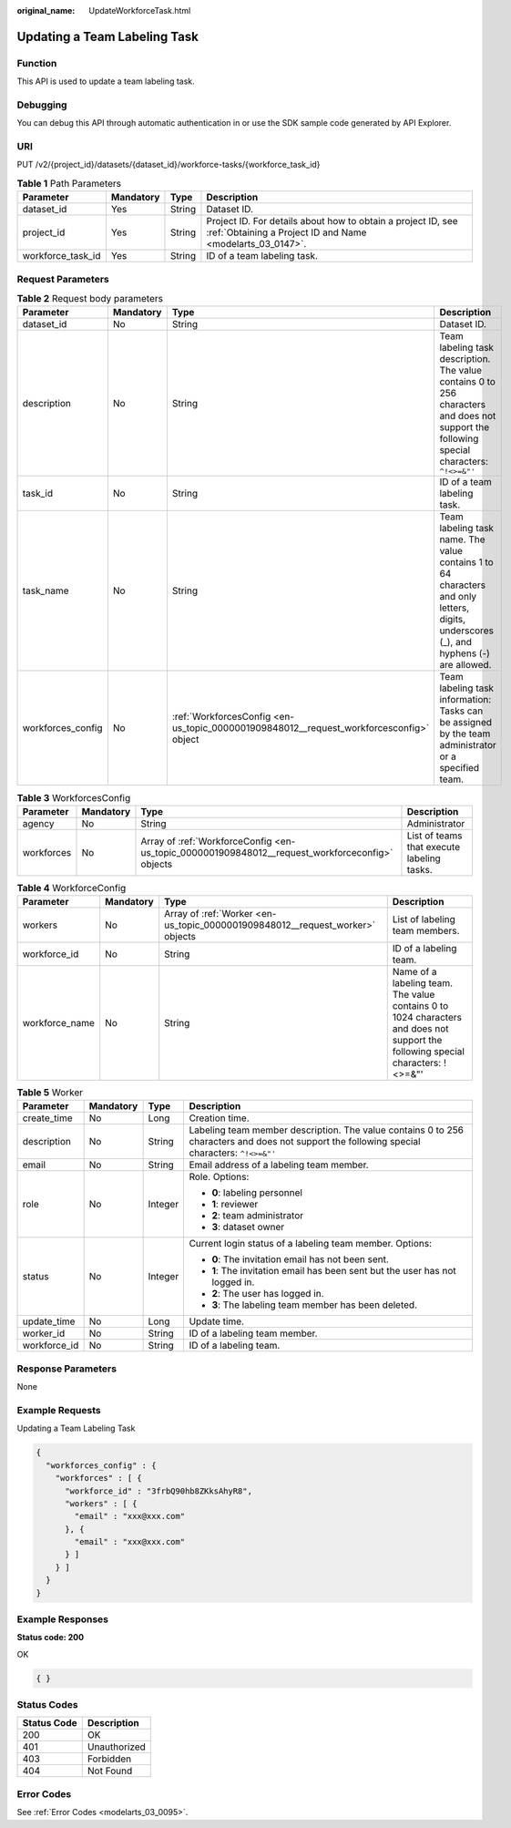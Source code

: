 :original_name: UpdateWorkforceTask.html

.. _UpdateWorkforceTask:

Updating a Team Labeling Task
=============================

Function
--------

This API is used to update a team labeling task.

Debugging
---------

You can debug this API through automatic authentication in or use the SDK sample code generated by API Explorer.

URI
---

PUT /v2/{project_id}/datasets/{dataset_id}/workforce-tasks/{workforce_task_id}

.. table:: **Table 1** Path Parameters

   +-------------------+-----------+--------+---------------------------------------------------------------------------------------------------------------------------+
   | Parameter         | Mandatory | Type   | Description                                                                                                               |
   +===================+===========+========+===========================================================================================================================+
   | dataset_id        | Yes       | String | Dataset ID.                                                                                                               |
   +-------------------+-----------+--------+---------------------------------------------------------------------------------------------------------------------------+
   | project_id        | Yes       | String | Project ID. For details about how to obtain a project ID, see :ref:`Obtaining a Project ID and Name <modelarts_03_0147>`. |
   +-------------------+-----------+--------+---------------------------------------------------------------------------------------------------------------------------+
   | workforce_task_id | Yes       | String | ID of a team labeling task.                                                                                               |
   +-------------------+-----------+--------+---------------------------------------------------------------------------------------------------------------------------+

Request Parameters
------------------

.. table:: **Table 2** Request body parameters

   +-------------------+-----------+-----------------------------------------------------------------------------------------+--------------------------------------------------------------------------------------------------------------------------------------------+
   | Parameter         | Mandatory | Type                                                                                    | Description                                                                                                                                |
   +===================+===========+=========================================================================================+============================================================================================================================================+
   | dataset_id        | No        | String                                                                                  | Dataset ID.                                                                                                                                |
   +-------------------+-----------+-----------------------------------------------------------------------------------------+--------------------------------------------------------------------------------------------------------------------------------------------+
   | description       | No        | String                                                                                  | Team labeling task description. The value contains 0 to 256 characters and does not support the following special characters: ``^!<>=&"'`` |
   +-------------------+-----------+-----------------------------------------------------------------------------------------+--------------------------------------------------------------------------------------------------------------------------------------------+
   | task_id           | No        | String                                                                                  | ID of a team labeling task.                                                                                                                |
   +-------------------+-----------+-----------------------------------------------------------------------------------------+--------------------------------------------------------------------------------------------------------------------------------------------+
   | task_name         | No        | String                                                                                  | Team labeling task name. The value contains 1 to 64 characters and only letters, digits, underscores (_), and hyphens (-) are allowed.     |
   +-------------------+-----------+-----------------------------------------------------------------------------------------+--------------------------------------------------------------------------------------------------------------------------------------------+
   | workforces_config | No        | :ref:`WorkforcesConfig <en-us_topic_0000001909848012__request_workforcesconfig>` object | Team labeling task information: Tasks can be assigned by the team administrator or a specified team.                                       |
   +-------------------+-----------+-----------------------------------------------------------------------------------------+--------------------------------------------------------------------------------------------------------------------------------------------+

.. _en-us_topic_0000001909848012__request_workforcesconfig:

.. table:: **Table 3** WorkforcesConfig

   +------------+-----------+-------------------------------------------------------------------------------------------------+--------------------------------------------+
   | Parameter  | Mandatory | Type                                                                                            | Description                                |
   +============+===========+=================================================================================================+============================================+
   | agency     | No        | String                                                                                          | Administrator                              |
   +------------+-----------+-------------------------------------------------------------------------------------------------+--------------------------------------------+
   | workforces | No        | Array of :ref:`WorkforceConfig <en-us_topic_0000001909848012__request_workforceconfig>` objects | List of teams that execute labeling tasks. |
   +------------+-----------+-------------------------------------------------------------------------------------------------+--------------------------------------------+

.. _en-us_topic_0000001909848012__request_workforceconfig:

.. table:: **Table 4** WorkforceConfig

   +----------------+-----------+-------------------------------------------------------------------------------+---------------------------------------------------------------------------------------------------------------------------------+
   | Parameter      | Mandatory | Type                                                                          | Description                                                                                                                     |
   +================+===========+===============================================================================+=================================================================================================================================+
   | workers        | No        | Array of :ref:`Worker <en-us_topic_0000001909848012__request_worker>` objects | List of labeling team members.                                                                                                  |
   +----------------+-----------+-------------------------------------------------------------------------------+---------------------------------------------------------------------------------------------------------------------------------+
   | workforce_id   | No        | String                                                                        | ID of a labeling team.                                                                                                          |
   +----------------+-----------+-------------------------------------------------------------------------------+---------------------------------------------------------------------------------------------------------------------------------+
   | workforce_name | No        | String                                                                        | Name of a labeling team. The value contains 0 to 1024 characters and does not support the following special characters: !<>=&"' |
   +----------------+-----------+-------------------------------------------------------------------------------+---------------------------------------------------------------------------------------------------------------------------------+

.. _en-us_topic_0000001909848012__request_worker:

.. table:: **Table 5** Worker

   +-----------------+-----------------+-----------------+----------------------------------------------------------------------------------------------------------------------------------------------+
   | Parameter       | Mandatory       | Type            | Description                                                                                                                                  |
   +=================+=================+=================+==============================================================================================================================================+
   | create_time     | No              | Long            | Creation time.                                                                                                                               |
   +-----------------+-----------------+-----------------+----------------------------------------------------------------------------------------------------------------------------------------------+
   | description     | No              | String          | Labeling team member description. The value contains 0 to 256 characters and does not support the following special characters: ``^!<>=&"'`` |
   +-----------------+-----------------+-----------------+----------------------------------------------------------------------------------------------------------------------------------------------+
   | email           | No              | String          | Email address of a labeling team member.                                                                                                     |
   +-----------------+-----------------+-----------------+----------------------------------------------------------------------------------------------------------------------------------------------+
   | role            | No              | Integer         | Role. Options:                                                                                                                               |
   |                 |                 |                 |                                                                                                                                              |
   |                 |                 |                 | -  **0**: labeling personnel                                                                                                                 |
   |                 |                 |                 |                                                                                                                                              |
   |                 |                 |                 | -  **1**: reviewer                                                                                                                           |
   |                 |                 |                 |                                                                                                                                              |
   |                 |                 |                 | -  **2**: team administrator                                                                                                                 |
   |                 |                 |                 |                                                                                                                                              |
   |                 |                 |                 | -  **3**: dataset owner                                                                                                                      |
   +-----------------+-----------------+-----------------+----------------------------------------------------------------------------------------------------------------------------------------------+
   | status          | No              | Integer         | Current login status of a labeling team member. Options:                                                                                     |
   |                 |                 |                 |                                                                                                                                              |
   |                 |                 |                 | -  **0**: The invitation email has not been sent.                                                                                            |
   |                 |                 |                 |                                                                                                                                              |
   |                 |                 |                 | -  **1**: The invitation email has been sent but the user has not logged in.                                                                 |
   |                 |                 |                 |                                                                                                                                              |
   |                 |                 |                 | -  **2**: The user has logged in.                                                                                                            |
   |                 |                 |                 |                                                                                                                                              |
   |                 |                 |                 | -  **3**: The labeling team member has been deleted.                                                                                         |
   +-----------------+-----------------+-----------------+----------------------------------------------------------------------------------------------------------------------------------------------+
   | update_time     | No              | Long            | Update time.                                                                                                                                 |
   +-----------------+-----------------+-----------------+----------------------------------------------------------------------------------------------------------------------------------------------+
   | worker_id       | No              | String          | ID of a labeling team member.                                                                                                                |
   +-----------------+-----------------+-----------------+----------------------------------------------------------------------------------------------------------------------------------------------+
   | workforce_id    | No              | String          | ID of a labeling team.                                                                                                                       |
   +-----------------+-----------------+-----------------+----------------------------------------------------------------------------------------------------------------------------------------------+

Response Parameters
-------------------

None

Example Requests
----------------

Updating a Team Labeling Task

.. code-block::

   {
     "workforces_config" : {
       "workforces" : [ {
         "workforce_id" : "3frbQ90hb8ZKksAhyR8",
         "workers" : [ {
           "email" : "xxx@xxx.com"
         }, {
           "email" : "xxx@xxx.com"
         } ]
       } ]
     }
   }

Example Responses
-----------------

**Status code: 200**

OK

.. code-block::

   { }

Status Codes
------------

=========== ============
Status Code Description
=========== ============
200         OK
401         Unauthorized
403         Forbidden
404         Not Found
=========== ============

Error Codes
-----------

See :ref:`Error Codes <modelarts_03_0095>`.
